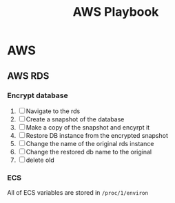 :PROPERTIES:
:ID:       867654f4-3f6f-43d9-94ca-db34bfc3edc2
:END:
#+title: AWS Playbook

* AWS
** AWS RDS
*** Encrypt database
1. [ ] Navigate to the rds
2. [ ] Create a snapshot of the database
3. [ ] Make a copy of the snapshot and encyrpt it
4. [ ] Restore DB instance from the encrypted snapshot
5. [ ] Change the name of the original rds instance
6. [ ] Change the restored db name to the original
7. [ ] delete old

*** ECS
All of ECS variables are stored in =/proc/1/environ=
